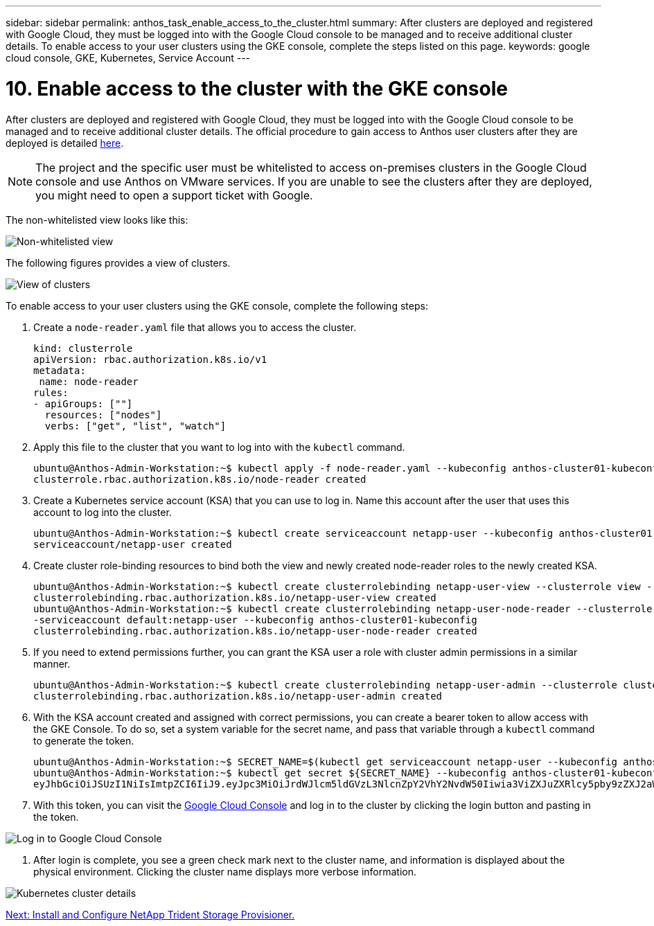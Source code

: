 ---
sidebar: sidebar
permalink: anthos_task_enable_access_to_the_cluster.html
summary: After clusters are deployed and registered with Google Cloud, they must be logged into with the Google Cloud console to be managed and to receive additional cluster details. To enable access to your user clusters using the GKE console, complete the steps listed on this page.
keywords: google cloud console, GKE, Kubernetes, Service Account
---

= 10. Enable access to the cluster with the GKE console

:hardbreaks:
:nofooter:
:icons: font
:linkattrs:
:imagesdir: ./media/

After clusters are deployed and registered with Google Cloud, they must be logged into with the Google Cloud console to be managed and to receive additional cluster details. The official procedure to gain access to Anthos user clusters after they are deployed is detailed https://cloud.google.com/anthos/multicluster-management/console/logging-in[here].

NOTE:	The project and the specific user must be whitelisted to access on-premises clusters in the Google Cloud console and use Anthos on VMware services. If you are unable to see the clusters after they are deployed, you might need to open a support ticket with Google.

The non-whitelisted view looks like this:

image::google_cloud_console_1.PNG[Non-whitelisted view, Google Cloud Console]

The following figures provides a view of clusters.

image::google_cloud_console_2.PNG[View of clusters, Google Cloud Console]

To enable access to your user clusters using the GKE console, complete the following steps:

. Create a `node-reader.yaml` file that allows you to access the cluster.
+
----
kind: clusterrole
apiVersion: rbac.authorization.k8s.io/v1
metadata:
 name: node-reader
rules:
- apiGroups: [""]
  resources: ["nodes"]
  verbs: ["get", "list", "watch"]
----

. Apply this file to the cluster that you want to log into with the `kubectl` command.
+

----
ubuntu@Anthos-Admin-Workstation:~$ kubectl apply -f node-reader.yaml --kubeconfig anthos-cluster01-kubeconfig
clusterrole.rbac.authorization.k8s.io/node-reader created
----

. Create a Kubernetes service account (KSA) that you can use to log in. Name this account after the user that uses this account to log into the cluster.
+
----
ubuntu@Anthos-Admin-Workstation:~$ kubectl create serviceaccount netapp-user --kubeconfig anthos-cluster01-kubeconfig
serviceaccount/netapp-user created
----

. Create cluster role-binding resources to bind both the view and newly created node-reader roles to the newly created KSA.
+
----
ubuntu@Anthos-Admin-Workstation:~$ kubectl create clusterrolebinding netapp-user-view --clusterrole view --serviceaccount default:netapp-user --kubeconfig anthos-cluster01-kubeconfig
clusterrolebinding.rbac.authorization.k8s.io/netapp-user-view created
ubuntu@Anthos-Admin-Workstation:~$ kubectl create clusterrolebinding netapp-user-node-reader --clusterrole node-reader -
-serviceaccount default:netapp-user --kubeconfig anthos-cluster01-kubeconfig
clusterrolebinding.rbac.authorization.k8s.io/netapp-user-node-reader created
----

. If you need to extend permissions further, you can grant the KSA user a role with cluster admin permissions in a similar manner.
+
----
ubuntu@Anthos-Admin-Workstation:~$ kubectl create clusterrolebinding netapp-user-admin --clusterrole cluster-admin --serviceaccount default:netapp-user --kubeconfig anthos-cluster01-kubeconfig
clusterrolebinding.rbac.authorization.k8s.io/netapp-user-admin created
----

. With the KSA account created and assigned with correct permissions, you can create a bearer token to allow access with the GKE Console. To do so, set a system variable for the secret name, and pass that variable through a `kubectl` command to generate the token.
+
----
ubuntu@Anthos-Admin-Workstation:~$ SECRET_NAME=$(kubectl get serviceaccount netapp-user --kubeconfig anthos-cluster01-kubeconfig -o jsonpath='{$.secrets[0].name}')
ubuntu@Anthos-Admin-Workstation:~$ kubectl get secret ${SECRET_NAME} --kubeconfig anthos-cluster01-kubeconfig -o jsonpath='{$.data.token}' | base64 -d
eyJhbGciOiJSUzI1NiIsImtpZCI6IiJ9.eyJpc3MiOiJrdWJlcm5ldGVzL3NlcnZpY2VhY2NvdW50Iiwia3ViZXJuZXRlcy5pby9zZXJ2aWNlYWNjb3VudC9uYW1lc3BhY2UiOiJkZWZhdWx0Iiwia3ViZXJuZXRlcy5pby9zZXJ2aWNlYWNjb3VudC9zZWNyZXQubmFtZSI6Im5ldGFwcC11c2VyLXRva2VuLWJxd3piIiwia3ViZXJuZXRlcy5pby9zZXJ2aWNlYWNjb3VudC9zZXJ2aWNlLWFjY291bnQubmFtZSI6Im5ldGFwcC11c2VyIiwia3ViZXJuZXRlcy5pby9zZXJ2aWNlYWNjb3VudC9zZXJ2aWNlLWFjY291bnQudWlkIjoiNmIzZTFiZjQtMDE3NS0xMWVhLWEzMGUtNmFiZmRlYjYwNDBmIiwic3ViIjoic3lzdGVtOnNlcnZpY2VhY2NvdW50OmRlZmF1bHQ6bmV0YXBwLXVzZXIifQ.YrHn4kYlb3gwxVKCLyo7p6J1f7mwwIgZqNw9eTvIkt4PfyR4IJHxQwawnJ4T6RljIFcbVSQwvWI1yGuTJ98lADdcwtFXHoEfMcOa6SIn4OMVw1d5BGloaESn8150VCK3xES2DHAmLexFBqhVBgckZ0E4fZDvn4EhYvtFVpKlRbSyaE-DHD59P1bIgPdioiKREgbOddKdMn6XTVsuip4V4tVKhktcdRNRAuw6cFDY1fPol3BFHr2aNBIe6lFLkUqvQN-9nMd63JGdHL4hfXu6PPDxc9By6LgOW0nyaH4__gexy4uIa61fNLKV2SKe4_gAN41ffOCKe4Tq8sa6zMo-8g
----

. With this token, you can visit the https://console.cloud.google.com/[Google Cloud Console] and log in to the cluster by clicking the login button and pasting in the token.

image::google_cloud_console_3.PNG[Log in to Google Cloud Console]

. After login is complete, you see a green check mark next to the cluster name, and information is displayed about the physical environment. Clicking the cluster name displays more verbose information.

image::google_cloud_console_4.PNG[Kubernetes cluster details, Google Cloud Console]

link:anthos_task_install_and_configure_trident.html[Next: Install and Configure NetApp Trident Storage Provisioner.]
